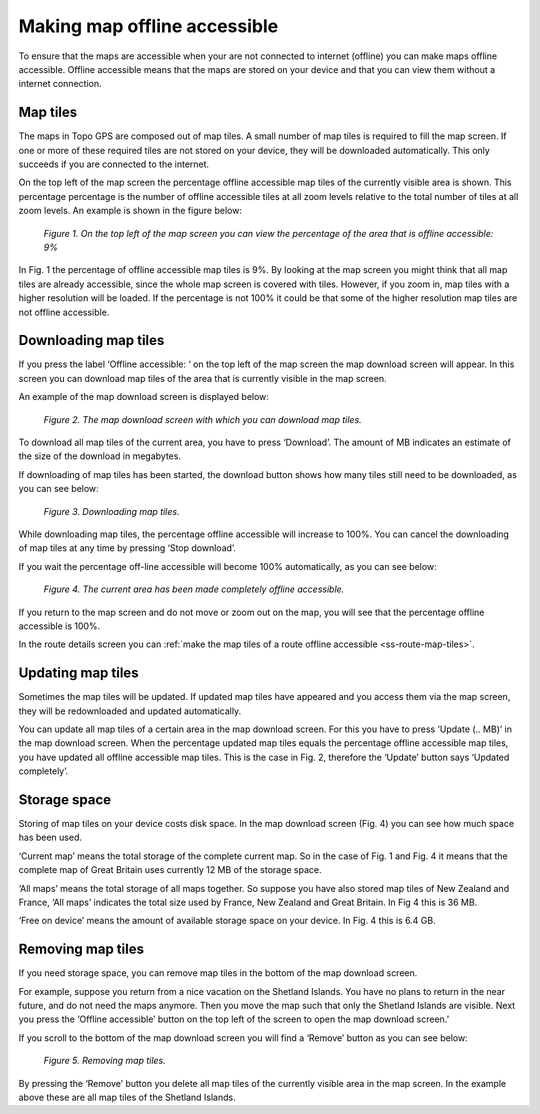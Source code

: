 .. meta::
   :description: Describes how to make map tiles offline available in Topo GPS.

.. _sec-cache:

Making map offline accessible
=============================
To ensure that the maps are accessible when your are not connected to internet (offline) you can make maps offline accessible. Offline accessible means that the maps are stored on your device and that you can view them without a internet connection.

Map tiles
~~~~~~~~~
The maps in Topo GPS are composed out of map tiles. A small number of map tiles is required to fill the map screen. If one or more of these required tiles are not stored on your device, they will be downloaded automatically. This only succeeds if you are connected to the internet.

On the top left of the map screen the percentage offline accessible map tiles of the currently visible area is shown. This percentage percentage is the number of offline accessible tiles at all zoom levels relative to the total number of tiles at all zoom levels. An example is shown in the figure below:

.. figure:: _static/map-offline1.png  
   :height: 568px
   :width: 320px
   :alt: Making map offline accessible Topo GPS

   *Figure 1. On the top left of the map screen you can view the percentage of the area that is offline accessible: 9%*

In Fig. 1 the percentage of offline accessible map tiles is 9%. By looking at the map screen you might think that all map tiles are already accessible, since the whole map screen is covered with tiles. However, if you zoom in, map tiles with a higher resolution will be loaded. If the percentage is not 100% it could be that some of the higher resolution map tiles are not offline accessible.

Downloading map tiles
~~~~~~~~~~~~~~~~~~~~~
If you press the label ‘Offline accessible: ‘ on the top left of the map screen the map download screen will appear. In this screen you can download map tiles of the area that is currently visible in the map screen.

An example of the map download screen is displayed below:

.. figure:: _static/map-offline2.png  
   :height: 568px
   :width: 320px
   :alt: Making map offline accessible Topo GPS

   *Figure 2. The map download screen with which you can download map tiles.*

To download all map tiles of the current area, you have to press ‘Download’. 
The amount of MB indicates an estimate of the size of the download in megabytes.

If downloading of map tiles has been started, the download button shows how many tiles still need to be downloaded, as you can see below:

.. figure:: _static/map-offline3.png  
   :height: 568px
   :width: 320px
   :alt: Making map offline accessible Topo GPS

   *Figure 3. Downloading map tiles.*

While downloading map tiles, the percentage offline accessible will increase to 100%. You can cancel the downloading of map tiles at any time by pressing ‘Stop download’.

If you wait the percentage off-line accessible will become 100% automatically, as you can see below:

.. figure:: _static/map-offline4.png  
   :height: 568px
   :width: 320px
   :alt: Making map offline accessible Topo GPS

   *Figure 4. The current area has been made completely offline accessible.*

If you return to the map screen and do not move or zoom out on the map, you will see that the percentage offline accessible is 100%.

In the route details screen you can :ref:`make the map tiles of a route offline accessible <ss-route-map-tiles>`.

Updating map tiles
~~~~~~~~~~~~~~~~~~
Sometimes the map tiles will be updated. If updated map tiles have appeared and you access them via the map screen, they will be redownloaded and updated automatically.

You can update all map tiles of a certain area in the map download screen. For this you have to press ‘Update (.. MB)’ in the map download screen. When the percentage updated map tiles equals the percentage offline accessible map tiles, you have updated all offline accessible map tiles. This is the case in Fig. 2, therefore the ‘Update’ button says ‘Updated completely’.

Storage space
~~~~~~~~~~~~~
Storing of map tiles on your device costs disk space. In the map download screen (Fig. 4) you can see how much space has been used.

‘Current map’ means the total storage of the complete current map. So in the case of Fig. 1 and Fig. 4 it means that the complete map of Great Britain uses currently 12 MB of the storage space.

‘All maps’ means the total storage of all maps together. So suppose you have also stored map tiles of New Zealand and France, ‘All maps’ indicates the total size used by France, New Zealand and Great Britain. In Fig 4 this is 36 MB.

‘Free on device’ means the amount of available storage space on your device. In Fig. 4 this is 6.4 GB.

Removing map tiles
~~~~~~~~~~~~~~~~~~
If you need storage space, you can remove map tiles in the bottom of the map download screen.

For example, suppose you return from a nice vacation on the Shetland Islands. You have no plans to return in the near future, and do not need the maps anymore. Then you move the map such that only the Shetland Islands are visible. Next you press the ‘Offline accessible’ button on the top left of the screen to open the map download screen.’

If you scroll to the bottom of the map download screen you will find a ‘Remove’ button as you can see below:

.. figure:: _static/map-offline5.png  
   :height: 568px
   :width: 320px
   :alt: Making map offline accessible Topo GPS

   *Figure 5. Removing map tiles.*

By pressing the ‘Remove’ button you delete all map tiles of the currently visible area in the map screen. In the example above these are all map tiles of the Shetland Islands. 